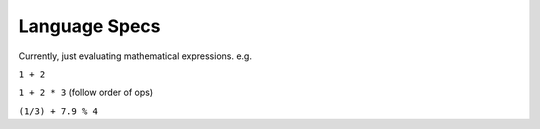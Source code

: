 Language Specs
==============

Currently, just evaluating mathematical expressions. e.g.

``1 + 2``

``1 + 2 * 3`` (follow order of ops)

``(1/3) + 7.9 % 4``
